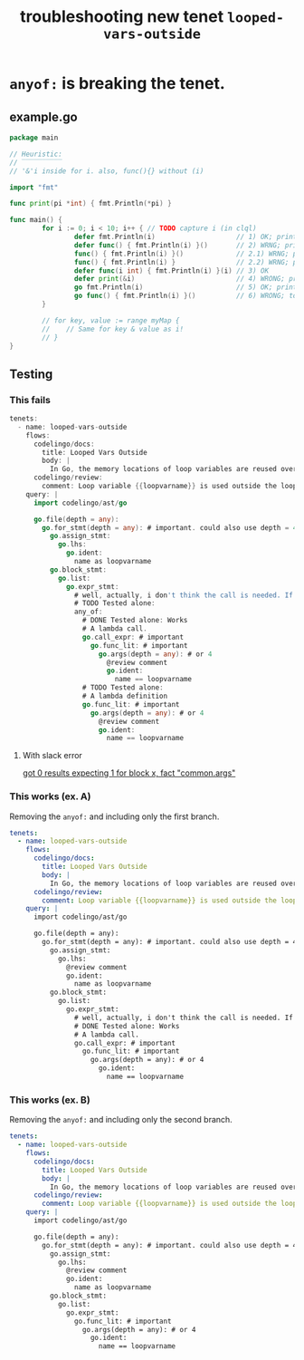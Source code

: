 #+TITLE: troubleshooting new tenet ~looped-vars-outside~
#+HTML_HEAD: <link rel="stylesheet" type="text/css" href="https://mullikine.github.io/org-main.css"/>
#+HTML_HEAD: <link rel="stylesheet" type="text/css" href="https://mullikine.github.io/magit.css"/>

* ~anyof:~ is breaking the tenet.

** example.go
#+BEGIN_SRC go
  package main

  // Heuristic:
  // ‾‾‾‾‾‾‾‾‾‾
  // '&'i inside for i. also, func(){} without (i)

  import "fmt"

  func print(pi *int) { fmt.Println(*pi) }

  func main() {
          for i := 0; i < 10; i++ { // TODO capture i (in clql)
                  defer fmt.Println(i)                    // 1) OK; prints 9 ... 0
                  defer func() { fmt.Println(i) }()       // 2) WRNG; prints "10" 10 times
                  func() { fmt.Println(i) }()             // 2.1) WRNG; prints "10" 10 times
                  func() { fmt.Println(i) }               // 2.2) WRNG; prints "10" 10 times
                  defer func(i int) { fmt.Println(i) }(i) // 3) OK
                  defer print(&i)                         // 4) WRONG; prints "10" 10 times
                  go fmt.Println(i)                       // 5) OK; prints 0 ... 9 in unpredictable order
                  go func() { fmt.Println(i) }()          // 6) WRONG; totally unpredictable.
          }

          // for key, value := range myMap {
          // 	// Same for key & value as i!
          // }
  }
#+END_SRC

** Testing
*** This fails
 #+BEGIN_SRC go
   tenets:
     - name: looped-vars-outside
       flows:
         codelingo/docs:
           title: Looped Vars Outside
           body: |
             In Go, the memory locations of loop variables are reused over iterations. Therefore, these addresses should never be allowed to escape the loop. Doing so may result in unpredictable behavior.
         codelingo/review:
           comment: Loop variable {{loopvarname}} is used outside the loop. Make a copy instead if you indent to use its value.
       query: |
         import codelingo/ast/go
      
         go.file(depth = any):
           go.for_stmt(depth = any): # important. could also use depth = 4
             go.assign_stmt:
               go.lhs:
                 go.ident:
                   name as loopvarname
             go.block_stmt:
               go.list:
                 go.expr_stmt:
                   # well, actually, i don't think the call is needed. If a bad function is defined, that's bad enough
                   # TODO Tested alone: 
                   any_of:
                     # DONE Tested alone: Works
                     # A lambda call.
                     go.call_expr: # important
                       go.func_lit: # important
                         go.args(depth = any): # or 4
                           @review comment
                           go.ident:
                             name == loopvarname
                     # TODO Tested alone: 
                     # A lambda definition
                     go.func_lit: # important
                       go.args(depth = any): # or 4
                         @review comment
                         go.ident:
                           name == loopvarname
 #+END_SRC

**** With slack error

 [[https://codelingo.slack.com/messages/GAYUSPKPU/convo/GCMBY9E23-1539924167.000100/][got 0 results expecting 1 for block x, fact "common.args"]]

*** This works (ex. A)
Removing the ~anyof:~ and including only the first branch.

#+BEGIN_SRC yaml
  tenets:
    - name: looped-vars-outside
      flows:
        codelingo/docs:
          title: Looped Vars Outside
          body: |
            In Go, the memory locations of loop variables are reused over iterations. Therefore, these addresses should never be allowed to escape the loop. Doing so may result in unpredictable behavior.
        codelingo/review:
          comment: Loop variable {{loopvarname}} is used outside the loop. Make a copy instead if you indent to use its value.
      query: |
        import codelingo/ast/go
      
        go.file(depth = any):
          go.for_stmt(depth = any): # important. could also use depth = 4
            go.assign_stmt:
              go.lhs:
                @review comment
                go.ident:
                  name as loopvarname
            go.block_stmt:
              go.list:
                go.expr_stmt:
                  # well, actually, i don't think the call is needed. If a bad function is defined, that's bad enough
                  # DONE Tested alone: Works
                  # A lambda call.
                  go.call_expr: # important
                    go.func_lit: # important
                      go.args(depth = any): # or 4
                        go.ident:
                          name == loopvarname
#+END_SRC

*** This works (ex. B)
Removing the ~anyof:~ and including only the second branch.

#+BEGIN_SRC yaml
  tenets:
    - name: looped-vars-outside
      flows:
        codelingo/docs:
          title: Looped Vars Outside
          body: |
            In Go, the memory locations of loop variables are reused over iterations. Therefore, these addresses should never be allowed to escape the loop. Doing so may result in unpredictable behavior.
        codelingo/review:
          comment: Loop variable {{loopvarname}} is used outside the loop. Make a copy instead if you indent to use its value.
      query: |
        import codelingo/ast/go
      
        go.file(depth = any):
          go.for_stmt(depth = any): # important. could also use depth = 4
            go.assign_stmt:
              go.lhs:
                @review comment
                go.ident:
                  name as loopvarname
            go.block_stmt:
              go.list:
                go.expr_stmt:
                  go.func_lit: # important
                    go.args(depth = any): # or 4
                      go.ident:
                        name == loopvarname
#+END_SRC
